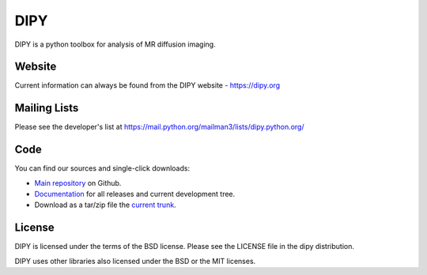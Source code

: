 
======
 DIPY
======

DIPY is a python toolbox for analysis of MR diffusion imaging.

Website
=======

Current information can always be found from the DIPY website - https://dipy.org

Mailing Lists
=============

Please see the developer's list at
https://mail.python.org/mailman3/lists/dipy.python.org/

Code
====

You can find our sources and single-click downloads:

* `Main repository`_ on Github.
* Documentation_ for all releases and current development tree.
* Download as a tar/zip file the `current trunk`_.

.. _main repository: http://github.com/dipy/dipy
.. _Documentation: http://dipy.org
.. _current trunk: https://github.com/dipy/dipy/archive/master.zip

License
=======

DIPY is licensed under the terms of the BSD license.
Please see the LICENSE file in the dipy distribution.

DIPY uses other libraries also licensed under the BSD or the
MIT licenses.

